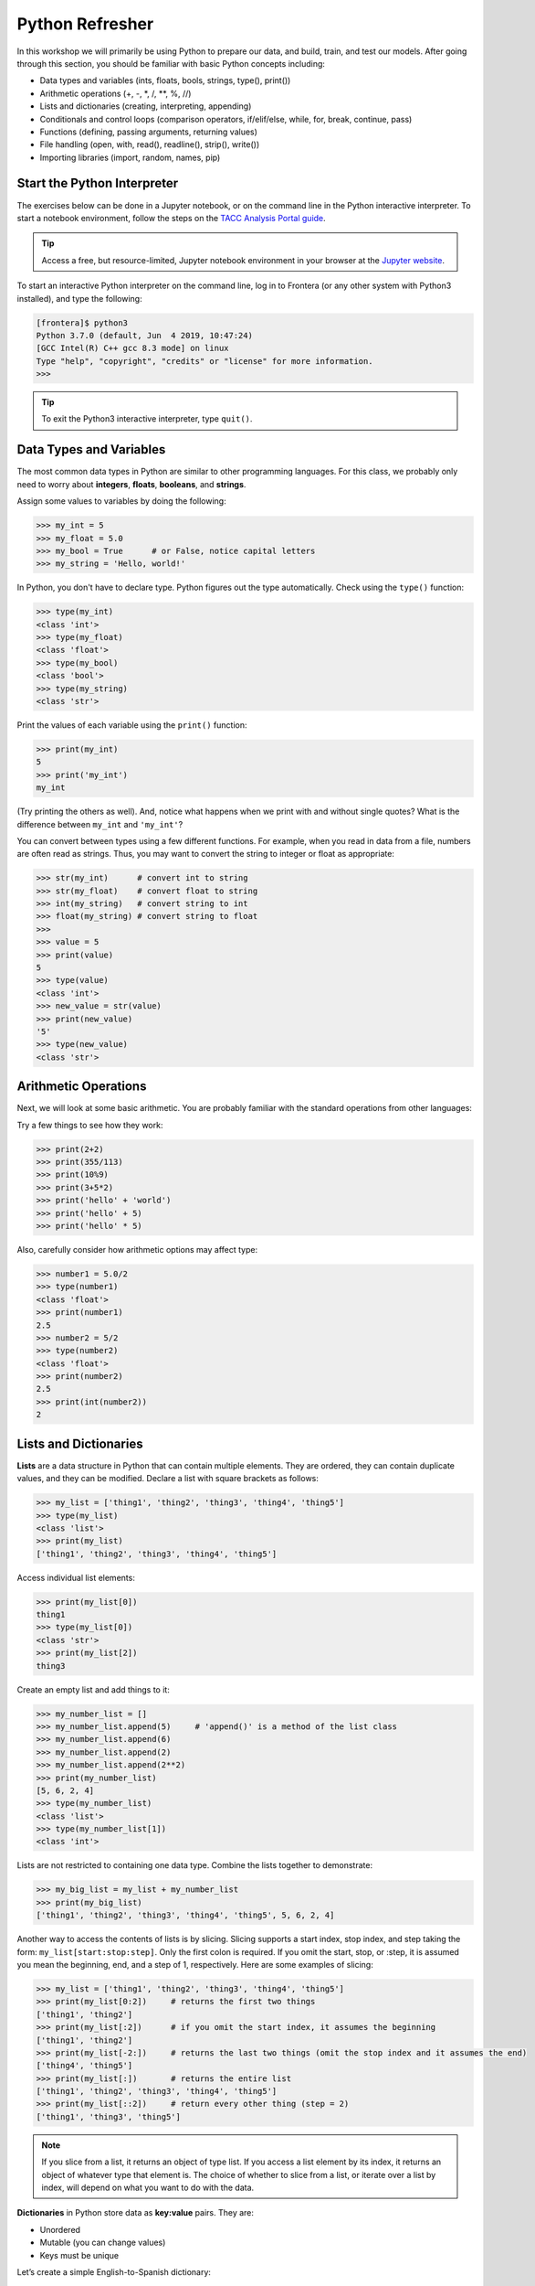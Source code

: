 Python Refresher
================

In this workshop we will primarily be using Python to prepare our data, and build, train, and test
our models. After going through this section, you should be familiar with basic Python concepts
including:

* Data types and variables (ints, floats, bools, strings, type(), print())
* Arithmetic operations (+, -, \*, /, \*\*, %, //)
* Lists and dictionaries (creating, interpreting, appending)
* Conditionals and control loops (comparison operators, if/elif/else, while, for, break, continue,
  pass)
* Functions (defining, passing arguments, returning values)
* File handling (open, with, read(), readline(), strip(), write())
* Importing libraries (import, random, names, pip)


Start the Python Interpreter
----------------------------

The exercises below can be done in a Jupyter notebook, or on the command line in the Python
interactive interpreter. To start a notebook environment, follow the steps on the
`TACC Analysis Portal guide <./tap_and_jupyter.html>`_.

.. tip::

   Access a free, but resource-limited, Jupyter notebook environment in your browser at the 
   `Jupyter website <https://jupyter.org/try>`_.

To start an interactive Python interpreter on the command line, log in to Frontera (or any other
system with Python3 installed), and type the following:

.. code-block:: console

   [frontera]$ python3
   Python 3.7.0 (default, Jun  4 2019, 10:47:24)
   [GCC Intel(R) C++ gcc 8.3 mode] on linux
   Type "help", "copyright", "credits" or "license" for more information.
   >>>

.. tip::

   To exit the Python3 interactive interpreter, type ``quit()``.


Data Types and Variables
------------------------

The most common data types in Python are similar to other programming languages.
For this class, we probably only need to worry about **integers**, **floats**,
**booleans**, and **strings**.

Assign some values to variables by doing the following:

.. code-block:: python3

   >>> my_int = 5
   >>> my_float = 5.0
   >>> my_bool = True      # or False, notice capital letters
   >>> my_string = 'Hello, world!'

In Python, you don't have to declare type. Python figures out the type
automatically. Check using the ``type()`` function:

.. code-block:: python3

   >>> type(my_int)
   <class 'int'>
   >>> type(my_float)
   <class 'float'>
   >>> type(my_bool)
   <class 'bool'>
   >>> type(my_string)
   <class 'str'>

Print the values of each variable using the ``print()`` function:

.. code-block:: python3

   >>> print(my_int)
   5
   >>> print('my_int')
   my_int

(Try printing the others as well). And, notice what happens when we print with
and without single quotes? What is the difference between ``my_int`` and
``'my_int'``?

You can convert between types using a few different functions. For example, when
you read in data from a file, numbers are often read as strings. Thus, you may
want to convert the string to integer or float as appropriate:

.. code-block:: python3

   >>> str(my_int)      # convert int to string
   >>> str(my_float)    # convert float to string
   >>> int(my_string)   # convert string to int
   >>> float(my_string) # convert string to float
   >>>
   >>> value = 5
   >>> print(value)
   5
   >>> type(value)
   <class 'int'>
   >>> new_value = str(value)
   >>> print(new_value)
   '5'
   >>> type(new_value)
   <class 'str'>


Arithmetic Operations
---------------------

Next, we will look at some basic arithmetic. You are probably familiar with the
standard operations from other languages:

.. code-block:: text
   :emphasize-lines: 1

   Operator   Function          Example   Result
   +          Addition          1+1       2
   -          Subtraction       9-5       4
   *          Multiplication    2*2       4
   /          Division          8/4       2
   **         Exponentiation    3**2      9
   %          Modulus           5%2       1
   //         Floor division    5//2      2

Try a few things to see how they work:

.. code-block:: python3

   >>> print(2+2)
   >>> print(355/113)
   >>> print(10%9)
   >>> print(3+5*2)
   >>> print('hello' + 'world')
   >>> print('hello' + 5)
   >>> print('hello' * 5)

Also, carefully consider how arithmetic options may affect type:

.. code-block:: python3

   >>> number1 = 5.0/2
   >>> type(number1)
   <class 'float'>
   >>> print(number1)
   2.5
   >>> number2 = 5/2
   >>> type(number2)
   <class 'float'>
   >>> print(number2)
   2.5
   >>> print(int(number2))
   2


Lists and Dictionaries
----------------------

**Lists** are a data structure in Python that can contain multiple elements.
They are ordered, they can contain duplicate values, and they can be modified.
Declare a list with square brackets as follows:

.. code-block:: python3

   >>> my_list = ['thing1', 'thing2', 'thing3', 'thing4', 'thing5']
   >>> type(my_list)
   <class 'list'>
   >>> print(my_list)
   ['thing1', 'thing2', 'thing3', 'thing4', 'thing5']

Access individual list elements:

.. code-block:: python3

   >>> print(my_list[0])
   thing1
   >>> type(my_list[0])
   <class 'str'>
   >>> print(my_list[2])
   thing3

Create an empty list and add things to it:

.. code-block:: python3

   >>> my_number_list = []
   >>> my_number_list.append(5)     # 'append()' is a method of the list class
   >>> my_number_list.append(6)
   >>> my_number_list.append(2)
   >>> my_number_list.append(2**2)
   >>> print(my_number_list)
   [5, 6, 2, 4]
   >>> type(my_number_list)
   <class 'list'>
   >>> type(my_number_list[1])
   <class 'int'>

Lists are not restricted to containing one data type. Combine the lists together
to demonstrate:

.. code-block:: python3

   >>> my_big_list = my_list + my_number_list
   >>> print(my_big_list)
   ['thing1', 'thing2', 'thing3', 'thing4', 'thing5', 5, 6, 2, 4]

Another way to access the contents of lists is by slicing. Slicing supports a
start index, stop index, and step taking the form: ``my_list[start:stop:step]``.
Only the first colon is required. If you omit the start, stop, or :step, it is
assumed you mean the beginning, end, and a step of 1, respectively. Here are
some examples of slicing:

.. code-block:: python3

   >>> my_list = ['thing1', 'thing2', 'thing3', 'thing4', 'thing5']
   >>> print(my_list[0:2])     # returns the first two things
   ['thing1', 'thing2']
   >>> print(my_list[:2])      # if you omit the start index, it assumes the beginning
   ['thing1', 'thing2']
   >>> print(my_list[-2:])     # returns the last two things (omit the stop index and it assumes the end)
   ['thing4', 'thing5']
   >>> print(my_list[:])       # returns the entire list
   ['thing1', 'thing2', 'thing3', 'thing4', 'thing5']
   >>> print(my_list[::2])     # return every other thing (step = 2)
   ['thing1', 'thing3', 'thing5']

.. note::

   If you slice from a list, it returns an object of type list. If you access a
   list element by its index, it returns an object of whatever type that element
   is. The choice of whether to slice from a list, or iterate over a list by
   index, will depend on what you want to do with the data.


**Dictionaries** in Python store data as **key:value** pairs. They are:

- Unordered
- Mutable (you can change values)
- Keys must be unique

Let’s create a simple English-to-Spanish dictionary:

.. code-block:: python3

   >>> eng2spa = {
   ...   'one': 'uno',
   ...   'two': 'dos',
   ...   'three': 'tres'
   ... }
   >>> type(eng2spa)
   <class 'dict'>
   >>> print(eng2spa)
   {'one': 'uno', 'two': 'dos', 'three': 'tres'}

You can retrieve values using the **key**:

.. code-block:: python3

   >>> print(eng2spa['two'])
   dos

But you **cannot** use the value to look up the key directly:

.. code-block:: python3

   >>> eng2spa['dos']
   Traceback (most recent call last):
     ...
   KeyError: 'dos'

This shows that dictionaries are **one-directional**: they map from keys to values 
(not the other way around).

You can **change the value** associated with a key. For example, let’s say we decide 
to update the translation for `'one'`:

.. code-block:: python3

   >>> eng2spa['one'] = 'UNO'
   >>> print(eng2spa['one'])
   UNO

You can also **add a new key:value pair**:

.. code-block:: python3

   >>> eng2spa['four'] = 'cuatro'
   >>> print(eng2spa['four'])
   cuatro

Now the dictionary contains:

.. code-block:: python3

   >>> print(eng2spa)
   {'one': 'UNO', 'two': 'dos', 'three': 'tres', 'four': 'cuatro'}


Conditionals and Control Loops
------------------------------

Python **comparison operators** allow you to add conditions into your code in
the form of ``if`` / ``elif`` / ``else`` statements. Valid comparison operators
include:

.. code-block:: text
   :emphasize-lines: 1

   Operator   Comparison                 Example   Result
   ==         Equal                      1==2       False
   !=         Not equal                  1!=2       True
   >          Greater than               1>2        False
   <          Less than                  1<2        True
   >=         Greater than or equal to   1>=2       False
   <=         Less Than or equal to      1<=2       True

A valid conditional statement might look like:

.. code-block:: python3

   >>> num1 = 10
   >>> num2 = 20
   >>>
   >>> if (num1 > num2):                  # notice the colon
   ...     print('num1 is larger')        # notice the indent
   ... elif (num2 > num1):
   ...     print('num2 is larger')
   ... else:
   ...     print('num1 and num2 are equal')

In addition, conditional statements can be combined with **logical operators**.
Valid logical operators include:

.. code-block:: text
   :emphasize-lines: 1

   Operator   Description                           Example
   and        Returns True if both are True         a < b and c < d
   or         Returns True if at least one is True  a < b or c < d
   not        Negate the result                     not( a < b )

For example, consider the following code:

.. code-block:: python3

   >>> num1 = 10
   >>> num2 = 20
   >>>
   >>> if (num1 < 100 and num2 < 100):
   ...     print('both are less than 100')
   ... else:
   ...     print('at least one of them is not less than 100')


**While loops** also execute according to conditionals. They will continue to
execute as long as a condition is True. For example:

.. code-block:: python3

   >>> i = 0
   >>>
   >>> while (i < 10):
   ...     print( f'i = {i}' )       # literal string interpolation
   ...     i = i + 1

The ``break`` statement can also be used to escape loops:

.. code-block:: python3

   >>> i = 0
   >>>
   >>> while (i < 10):
   ...     if (i==5):
   ...         break
   ...     print( f'i = {i}' )
   ...     i = i + 1

.. note::

   Try replacing ``break`` with ``continue`` and observe how the behavior changes.  
   While ``break`` exits the loop entirely when the condition is met, ``continue`` skips the current iteration and moves on to the next one.


**For loops** in Python are useful when you need to execute the same set of
instructions over and over again. They are especially great for iterating over
lists:

.. code-block:: python3

   >>> my_shape_list = ['circle', 'heart', 'triangle', 'square']
   >>>
   >>> for shape in my_shape_list:
   ...     print(shape)
   >>>
   >>> for shape in my_shape_list:
   ...     if (shape == 'circle'):
   ...         pass                    # do nothing
   ...     else:
   ...         print(shape)

You can also use the ``range()`` function to iterate over a range of numbers:

.. code-block:: python3

   >>> for x in range(10):
   ...     print(x)
   >>>
   >>> for x in range(10, 100, 5):
   ...     print(x)
   >>>
   >>> for a in range(3):
   ...     for b in range(3):
   ...         for c in range(3):
   ...             print( f'{a} + {b} + {c} = {a+b+c}' )

.. note::

   The code is getting a little bit more complicated now. If you are using the Python3 interactive
   interpreter, it will be easier to start writing the code in Python scripts, as seen below. If you
   are using a Jupyter notebook, make sure to add all code to a cell before executing it.


Functions
---------

**Functions** are blocks of codes that are run only when we call them. We can
pass data into functions, and have functions return data to us. Functions are
absolutely essential to keeping code clean and organized.

On the command line, use a text editor to start writing a Python script:

.. code-block:: console

   [frontera]$ vim function_test.py

Enter the following text into the script:

.. code-block:: python3
   :linenos:

   def hello_world():
       print('Hello, world!')
   
   hello_world()

After saving and quitting the file, execute the script (Python code is not
compiled - just run the raw script with the ``python3`` executable):

.. code-block:: console

   [frontera]$ python3 function_test.py
   Hello, world!

.. note::

   Future examples from this point on will assume familiarity with using the
   text editor and executing the script. We will just be showing the contents of
   the script and console output.

More advanced functions can take parameters and return results:

.. code-block:: python3
   :linenos:

   def add5(value):
       return(value + 5)
   
   final_number = add5(10)
   print(final_number)

.. code-block:: console

   15

Pass multiple parameters to a function:

.. code-block:: python3
   :linenos:

   def add5_after_multiplying(value1, value2):
       return( (value1 * value2) + 5)
   
   final_number = add5_after_multiplying(10, 2)
   print(final_number)

.. code-block:: console

   25

It is a good idea to put your list operations into a function in case you plan
to iterate over multiple lists:

.. code-block:: python3
   :linenos:

   def print_ts(mylist):
       for x in mylist:
           if (x[0] == 't'):      # a string (x) can be interpreted as a list of chars!
               print(x)
   
   list1 = ['circle', 'heart', 'triangle', 'square']
   list2 = ['one', 'two', 'three', 'four']

   print_ts(list1)
   print_ts(list2)

.. code-block:: console

   triangle
   two
   three

There are many more ways to call functions, including handing an arbitrary
number of arguments, passing keyword / unordered arguments, assigning default
values to arguments, and more.


File Handling
-------------

The ``open()`` function does all of the file handling in Python. It takes two
arguments - the *filename* and the *mode*. The possible modes are read (``r``),
write (``w``), append (``a``), or create (``x``).

When writing output to a new file on the file system, make sure you are attempting to
write somwhere where you have permissions to write:

.. code-block:: python3
   :linenos:

   my_shapes = ['circle', 'heart', 'triangle', 'square']
   
   with open('my_shapes.txt', 'w') as f:
       for shape in my_shapes:
           f.write(shape)

.. code-block:: console

   (in my_shapes.txt)
   circlehearttrianglesquare

.. tip::

   By opening the file with the ``with`` statement above, you get built in
   exception handling, and it automatically will close the file handle for you.
   It is generally recommended as the best practice for file handling.

You may notice the output file is lacking in newlines this time. Try adding
newline characters to your output:

.. code-block:: python3
   :linenos:

   my_shapes = ['circle', 'heart', 'triangle', 'square']
   
   with open('my_shapes.txt', 'w') as f:
       for shape in my_shapes:
           f.write( f'{shape}\n' )

.. code-block:: console

   (in my_shapes.txt)
   circle
   heart
   triangle
   square

Now notice that the original line in the output file is gone - it has been
overwritten. Be careful if you are using write (``w``) vs. append (``a``).

To read a file in, do the following:

.. code-block:: python3
   :linenos:

   with open('my_shapes.txt', 'r') as f:
       for x in range(4):
           print(f.readline())

.. code-block:: text

   circle
   
   heart
   
   triangle
   
   square

You may have noticed in the above that there seems to be an extra space between
each word. What is actually happening is that the file being read has newline
characters on the end of each line (``\n``). When read into the Python script,
the original new line is being printed, followed by another newline added by the
``print()`` function. Stripping the newline character from the original string
is the easiest way to solve this problem:

.. code-block:: python3
   :linenos:

   with open('my_shapes.txt', 'r') as f:
       for x in range(4):
           print(f.readline().strip('\n'))

.. code-block:: text

   circle
   heart
   triangle
   square

Read the whole file and store it as a list:

.. code-block:: python3
   :linenos:

   words = []

   with open('my_shapes.txt', 'r') as f:
       words = f.read().splitlines()                # careful of memory usage

   for x in range(4):
       print(words[x])

.. code-block:: text

   circle
   heart
   triangle
   square


Importing Libraries
-------------------

The Python built-in functions, some of which we have seen above, are useful but
limited. Part of what makes Python so powerful is the huge number and variety
of libraries that can be *imported*. For example, if you want to work with
random numbers, you have to import the ``random`` library into your code, which
has a method for generating random numbers called 'random'.

.. code-block:: python3
   :linenos:

   import random

   for i in range(5):
       print(random.random())

.. code-block:: bash

   0.47115888799541383
   0.5202615354150987
   0.8892412583071456
   0.7467080997595558
   0.025668541754695906

More information about using the ``random`` library can be found in the
`Python docs <https://docs.python.org/3/library/random.html>`_

Some libraries that you might want to use are not included in the official
Python distribution - called the *Python Standard Library*. Libraries written
by the user community can often be found on `PyPI.org <https://pypi.org/>`_ and
downloaded to your local environment using a tool called ``pip3``.

For example, if you wanted to download the
`names <https://pypi.org/project/names/>`_ library and use it in your Python
code, you would do the following:

.. code-block:: bash

   [frontera]$ pip3 install --user names
   Collecting names
     Downloading https://files.pythonhosted.org/packages/44/4e/f9cb7ef2df0250f4ba3334fbdabaa94f9c88097089763d8e85ada8092f84/names-0.3.0.tar.gz (789kB)
       100% |████████████████████████████████| 798kB 1.1MB/s
   Installing collected packages: names
     Running setup.py install for names ... done
   Successfully installed names-0.3.0

Notice the library is installed above with the ``--user`` flag. The class server
is a shared system and non-privileged users can not download or install packages
in root locations. The ``--user`` flag instructs ``pip3`` to install the library
in your own home directory.

.. tip::

   If you are using a Jupyter notebook, you can install packages directly from
   the notebook by using the ``!`` operator. For example, ``! pip3 install --user names``.

.. code-block:: python3
   :linenos:

   import names
   
   for i in range(5):
       print(names.get_full_name())

.. code-block:: bash

   Johnny Campbell
   Lawrence Webb
   Johnathan Holmes
   Mary Wang
   Jonathan Henry


Additional Resources
--------------------

* `The Python Standard Library <https://docs.python.org/3/library/>`_
* `PEP 8 Python Style Guide <https://www.python.org/dev/peps/pep-0008/>`_
* `Jupyter notebooks in a browser <https://jupyter.org/try>`_
* `Jupyter notebooks on TACC systems <https://tap.tacc.utexas.edu/>`_
